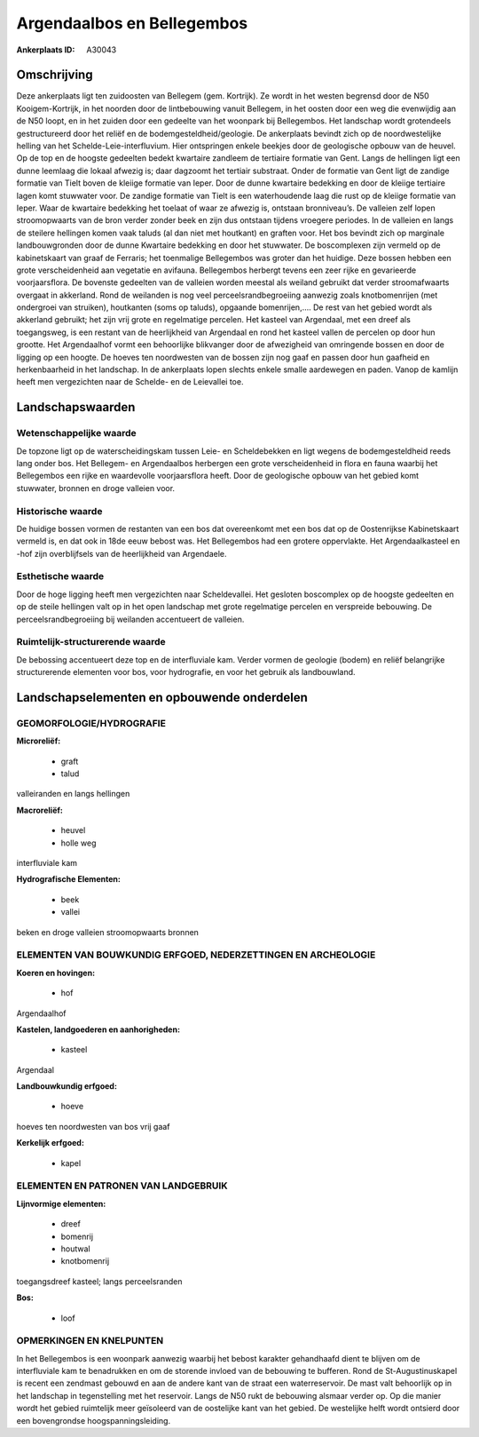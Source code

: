 Argendaalbos en Bellegembos
===========================

:Ankerplaats ID: A30043




Omschrijving
------------

Deze ankerplaats ligt ten zuidoosten van Bellegem (gem. Kortrijk). Ze
wordt in het westen begrensd door de N50 Kooigem-Kortrijk, in het
noorden door de lintbebouwing vanuit Bellegem, in het oosten door een
weg die evenwijdig aan de N50 loopt, en in het zuiden door een gedeelte
van het woonpark bij Bellegembos. Het landschap wordt grotendeels
gestructureerd door het reliëf en de bodemgesteldheid/geologie. De
ankerplaats bevindt zich op de noordwestelijke helling van het
Schelde-Leie-interfluvium. Hier ontspringen enkele beekjes door de
geologische opbouw van de heuvel. Op de top en de hoogste gedeelten
bedekt kwartaire zandleem de tertiaire formatie van Gent. Langs de
hellingen ligt een dunne leemlaag die lokaal afwezig is; daar dagzoomt
het tertiair substraat. Onder de formatie van Gent ligt de zandige
formatie van Tielt boven de kleiige formatie van Ieper. Door de dunne
kwartaire bedekking en door de kleiige tertiaire lagen komt stuwwater
voor. De zandige formatie van Tielt is een waterhoudende laag die rust
op de kleiige formatie van Ieper. Waar de kwartaire bedekking het
toelaat of waar ze afwezig is, ontstaan bronniveau’s. De valleien zelf
lopen stroomopwaarts van de bron verder zonder beek en zijn dus ontstaan
tijdens vroegere periodes. In de valleien en langs de steilere hellingen
komen vaak taluds (al dan niet met houtkant) en graften voor. Het bos
bevindt zich op marginale landbouwgronden door de dunne Kwartaire
bedekking en door het stuwwater. De boscomplexen zijn vermeld op de
kabinetskaart van graaf de Ferraris; het toenmalige Bellegembos was
groter dan het huidige. Deze bossen hebben een grote verscheidenheid aan
vegetatie en avifauna. Bellegembos herbergt tevens een zeer rijke en
gevarieerde voorjaarsflora. De bovenste gedeelten van de valleien worden
meestal als weiland gebruikt dat verder stroomafwaarts overgaat in
akkerland. Rond de weilanden is nog veel perceelsrandbegroeiing aanwezig
zoals knotbomenrijen (met ondergroei van struiken), houtkanten (soms op
taluds), opgaande bomenrijen,…. De rest van het gebied wordt als
akkerland gebruikt; het zijn vrij grote en regelmatige percelen. Het
kasteel van Argendaal, met een dreef als toegangsweg, is een restant van
de heerlijkheid van Argendaal en rond het kasteel vallen de percelen op
door hun grootte. Het Argendaalhof vormt een behoorlijke blikvanger door
de afwezigheid van omringende bossen en door de ligging op een hoogte.
De hoeves ten noordwesten van de bossen zijn nog gaaf en passen door hun
gaafheid en herkenbaarheid in het landschap. In de ankerplaats lopen
slechts enkele smalle aardewegen en paden. Vanop de kamlijn heeft men
vergezichten naar de Schelde- en de Leievallei toe.



Landschapswaarden
-----------------


Wetenschappelijke waarde
~~~~~~~~~~~~~~~~~~~~~~~~

De topzone ligt op de waterscheidingskam tussen Leie- en
Scheldebekken en ligt wegens de bodemgesteldheid reeds lang onder bos.
Het Bellegem- en Argendaalbos herbergen een grote verscheidenheid in
flora en fauna waarbij het Bellegembos een rijke en waardevolle
voorjaarsflora heeft. Door de geologische opbouw van het gebied komt
stuwwater, bronnen en droge valleien voor.

Historische waarde
~~~~~~~~~~~~~~~~~~


De huidige bossen vormen de restanten van een bos dat overeenkomt met
een bos dat op de Oostenrijkse Kabinetskaart vermeld is, en dat ook in
18de eeuw bebost was. Het Bellegembos had een grotere oppervlakte. Het
Argendaalkasteel en -hof zijn overblijfsels van de heerlijkheid van
Argendaele.

Esthetische waarde
~~~~~~~~~~~~~~~~~~

Door de hoge ligging heeft men vergezichten naar
Scheldevallei. Het gesloten boscomplex op de hoogste gedeelten en op de
steile hellingen valt op in het open landschap met grote regelmatige
percelen en verspreide bebouwing. De perceelsrandbegroeiing bij
weilanden accentueert de valleien.


Ruimtelijk-structurerende waarde
~~~~~~~~~~~~~~~~~~~~~~~~~~~~~~~~

De bebossing accentueert deze top en de interfluviale kam. Verder
vormen de geologie (bodem) en reliëf belangrijke structurerende
elementen voor bos, voor hydrografie, en voor het gebruik als
landbouwland.



Landschapselementen en opbouwende onderdelen
--------------------------------------------



GEOMORFOLOGIE/HYDROGRAFIE
~~~~~~~~~~~~~~~~~~~~~~~~

**Microreliëf:**

 * graft
 * talud


valleiranden en langs hellingen

**Macroreliëf:**

 * heuvel
 * holle weg

interfluviale kam

**Hydrografische Elementen:**

 * beek
 * vallei


beken en droge valleien stroomopwaarts bronnen

ELEMENTEN VAN BOUWKUNDIG ERFGOED, NEDERZETTINGEN EN ARCHEOLOGIE
~~~~~~~~~~~~~~~~~~~~~~~~~~~~~~~~~~~~~~~~~~~~~~~~~~~~~~~~~~~~~~~

**Koeren en hovingen:**

 * hof


Argendaalhof

**Kastelen, landgoederen en aanhorigheden:**

 * kasteel


Argendaal

**Landbouwkundig erfgoed:**

 * hoeve


hoeves ten noordwesten van bos vrij gaaf

**Kerkelijk erfgoed:**

 * kapel


ELEMENTEN EN PATRONEN VAN LANDGEBRUIK
~~~~~~~~~~~~~~~~~~~~~~~~~~~~~~~~~~~~~

**Lijnvormige elementen:**

 * dreef
 * bomenrij
 * houtwal
 * knotbomenrij

toegangsdreef kasteel; langs perceelsranden

**Bos:**

 * loof



OPMERKINGEN EN KNELPUNTEN
~~~~~~~~~~~~~~~~~~~~~~~~

In het Bellegembos is een woonpark aanwezig waarbij het bebost karakter
gehandhaafd dient te blijven om de interfluviale kam te benadrukken en
om de storende invloed van de bebouwing te bufferen. Rond de
St-Augustinuskapel is recent een zendmast gebouwd en aan de andere kant
van de straat een waterreservoir. De mast valt behoorlijk op in het
landschap in tegenstelling met het reservoir. Langs de N50 rukt de
bebouwing alsmaar verder op. Op die manier wordt het gebied ruimtelijk
meer geïsoleerd van de oostelijke kant van het gebied. De westelijke
helft wordt ontsierd door een bovengrondse hoogspanningsleiding.
